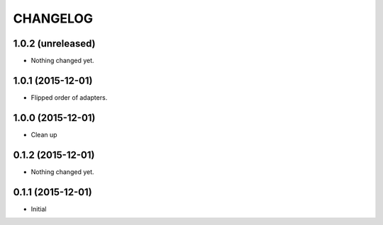 CHANGELOG
`````````

1.0.2 (unreleased)
==================

- Nothing changed yet.


1.0.1 (2015-12-01)
==================

- Flipped order of adapters.


1.0.0 (2015-12-01)
==================

- Clean up


0.1.2 (2015-12-01)
==================

- Nothing changed yet.


0.1.1 (2015-12-01)
==================

- Initial